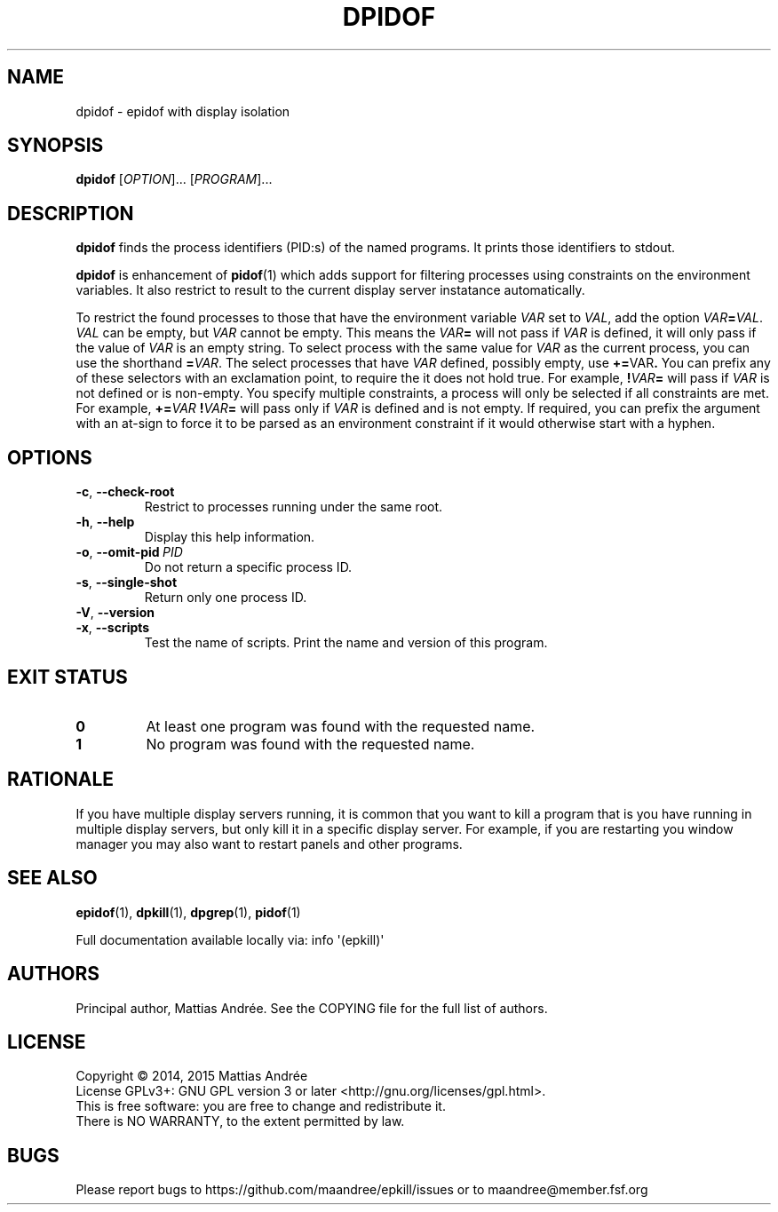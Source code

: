 .TH DPIDOF 1 EPKILL
.SH NAME
dpidof - epidof with display isolation
.SH SYNOPSIS
.BR dpidof
.RI [ OPTION ]...\ [ PROGRAM ]...
.SH DESCRIPTION
.B dpidof
finds the process identifiers (PID:s) of the named
programs. It prints those identifiers to stdout.
.PP
.B dpidof
is enhancement of
.BR pidof (1)
which adds support for filtering processes using
constraints on the environment variables. It also
restrict to result to the current display server
instatance automatically.
.PP
To restrict the found processes to those that have the
environment variable
.I VAR
set to
.IR VAL ,
add the option
.IR VAR \fB=\fP VAL .
.I VAL
can be empty, but
.I VAR
cannot be empty. This means the
.IB VAR =
will not pass if
.I VAR
is defined, it will only pass if the value of
.I VAR
is an empty string. To select process with the same
value for
.I VAR
as the current process, you can use the shorthand
.BR = \fIVAR\fP.
The select processes that have
.I VAR
defined, possibly empty, use
.BR += \FIVAR\fP.
You can prefix any of these selectors with an
exclamation point, to require the it does not
hold true. For example,
.BI ! VAR =
will pass if
.I VAR
is not defined or is non-empty. You specify multiple
constraints, a process will only be selected if all
constraints are met. For example,
.BI += VAR \ ! VAR =
will pass only if
.I VAR
is defined and is not empty. If required, you can
prefix the argument with an at-sign to force it to
be parsed as an environment constraint if it would
otherwise start with a hyphen.
.SH OPTIONS
.TP
.BR \-c ,\  \-\-check-root
Restrict to processes running under the same root.
.TP
.BR \-h ,\  \-\-help
Display this help information.
.TP
.BR \-o ,\  \-\-omit-pid \ \fIPID\fP
Do not return a specific process ID.
.TP
.BR \-s ,\  \-\-single-shot
Return only one process ID.
.TP
.BR \-V ,\  \-\-version
.TP
.BR \-x ,\  \-\-scripts
Test the name of scripts.
Print the name and version of this program.
.SH "EXIT STATUS"
.TP
.B 0
At least one program was found with the requested name.
.TP
.B 1
No program was found with the requested name.
.SH RATIONALE
If you have multiple display servers running, it is
common that you want to kill a program that is you
have running in multiple display servers, but only
kill it in a specific display server. For example,
if you are restarting you window manager you may
also want to restart panels and other programs.
.SH "SEE ALSO"
.BR epidof (1),
.BR dpkill (1),
.BR dpgrep (1),
.BR pidof (1)
.PP
Full documentation available locally via: info \(aq(epkill)\(aq
.SH AUTHORS
Principal author, Mattias Andrée.  See the COPYING file for the full
list of authors.
.SH LICENSE
Copyright \(co 2014, 2015  Mattias Andrée
.br
License GPLv3+: GNU GPL version 3 or later <http://gnu.org/licenses/gpl.html>.
.br
This is free software: you are free to change and redistribute it.
.br
There is NO WARRANTY, to the extent permitted by law.
.SH BUGS
Please report bugs to https://github.com/maandree/epkill/issues or to
maandree@member.fsf.org
